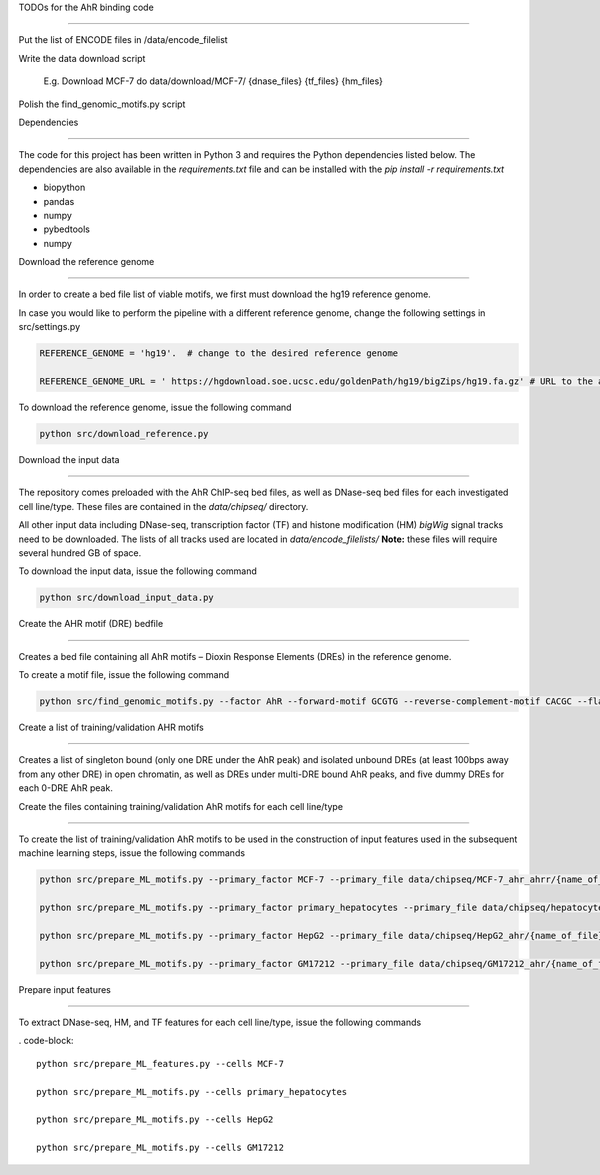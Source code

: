 TODOs for the AhR binding code 

---- 

Put the list of ENCODE files in /data/encode_filelist 

Write the data download script 

	E.g. Download MCF-7 do data/download/MCF-7/ {dnase_files} {tf_files} {hm_files} 

Polish the find_genomic_motifs.py script 

 

 

 

Dependencies 

---------------------------------------------------------------- 

The code for this project has been written in Python 3 and requires the Python dependencies listed below. The dependencies are also available in the *requirements.txt* file and can be installed with the *pip install -r requirements.txt* 

 

* biopython 

* pandas 

* numpy

* pybedtools

* numpy 

 

 

Download the reference genome 

---------------------------------------------------------------- 

 

In order to create a bed file list of viable motifs, we first must download the hg19 reference genome. 

 

In case you would like to perform the pipeline with a different reference genome, change the following settings in src/settings.py 

.. code-block:: python 

    REFERENCE_GENOME = 'hg19'.  # change to the desired reference genome 

    REFERENCE_GENOME_URL = ' https://hgdownload.soe.ucsc.edu/goldenPath/hg19/bigZips/hg19.fa.gz' # URL to the appropriate "*.fa.gz" file 

 

To download the reference genome, issue the following command 

.. code-block:: 

    python src/download_reference.py 

 

 

Download the input data 

---------------------------------------------------------------- 

 

The repository comes preloaded with the AhR ChIP-seq bed files, as well as DNase-seq bed files for each investigated cell line/type. These files are contained in the *data/chipseq/* directory. 

All other input data including DNase-seq, transcription factor (TF) and histone modification (HM) *bigWig* signal tracks need to be downloaded.  The lists of all tracks used are located in *data/encode_filelists/* **Note:** these files will require several hundred GB of space. 

 

To download the input data, issue the following command 

 

.. code-block:: 

    python src/download_input_data.py 

 


Create the AHR motif (DRE) bedfile 

---------------------------------------------------------------- 

Creates a bed file containing all AhR motifs – Dioxin Response Elements (DREs) in the reference genome. 

 

To create a motif file, issue the following command 

 

.. code-block:: 

        python src/find_genomic_motifs.py --factor AhR --forward-motif GCGTG --reverse-complement-motif CACGC --flank_width 7 

 

 

Create a list of training/validation AHR motifs  

---------------------------------------------------------------- 

Creates a list of singleton bound (only one DRE under the AhR peak) and isolated unbound DREs (at least 100bps away from any other DRE) in open chromatin, as well as DREs under multi-DRE bound AhR peaks, and five dummy DREs for each 0-DRE AhR peak. 

 

 

Create the files containing training/validation AhR motifs for each cell line/type 

------------------------------------------------------------------------------- 

To create the list of training/validation AhR motifs to be used in the construction of input features used in the subsequent machine learning steps, issue the following commands 

 

.. code-block:: 

    python src/prepare_ML_motifs.py --primary_factor MCF-7 --primary_file data/chipseq/MCF-7_ahr_ahrr/{name_of_file} 

    python src/prepare_ML_motifs.py --primary_factor primary_hepatocytes --primary_file data/chipseq/hepatocytes_ahr/{name_of_file} 

    python src/prepare_ML_motifs.py --primary_factor HepG2 --primary_file data/chipseq/HepG2_ahr/{name_of_file} 

    python src/prepare_ML_motifs.py --primary_factor GM17212 --primary_file data/chipseq/GM17212_ahr/{name_of_file} 

 

 

Prepare input features 

------------------------------ 

To extract DNase-seq, HM, and TF features for each cell line/type, issue the following commands 

 

. code-block:: 

    python src/prepare_ML_features.py --cells MCF-7 

    python src/prepare_ML_motifs.py --cells primary_hepatocytes 

    python src/prepare_ML_motifs.py --cells HepG2 

    python src/prepare_ML_motifs.py --cells GM17212 

 

 

 

 

 